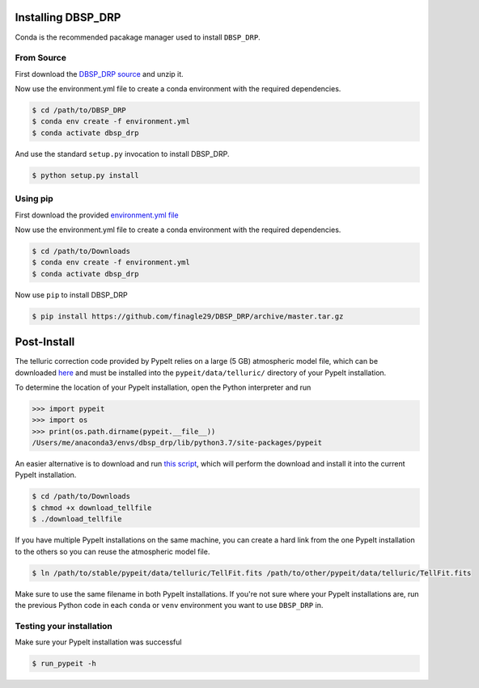 *******************
Installing DBSP_DRP
*******************

Conda is the recommended pacakage manager used to install ``DBSP_DRP``.

From Source
###########

First download the `DBSP_DRP source <https://github.com/finagle29/DBSP_DRP/archive/master.zip>`__ and unzip it.

Now use the environment.yml file to create a conda environment with the required dependencies.

.. code-block :: console

    $ cd /path/to/DBSP_DRP
    $ conda env create -f environment.yml
    $ conda activate dbsp_drp

And use the standard ``setup.py`` invocation to install DBSP_DRP.

.. code-block :: console

    $ python setup.py install


Using pip
#########

First download the provided `environment.yml file <https://raw.githubusercontent.com/finagle29/DBSP_DRP/master/environment.yml>`__

Now use the environment.yml file to create a conda environment with the required dependencies.

.. code-block :: console

    $ cd /path/to/Downloads
    $ conda env create -f environment.yml
    $ conda activate dbsp_drp

Now use ``pip`` to install DBSP_DRP

.. code-block :: console

    $ pip install https://github.com/finagle29/DBSP_DRP/archive/master.tar.gz

************
Post-Install
************

The telluric correction code provided by PypeIt relies on a large (5 GB) atmospheric model file, which can be downloaded `here <https://drive.google.com/drive/folders/1x5d2_L8pwLDmvvoFUCa-vIoluv3GpowA>`__
and must be installed into the ``pypeit/data/telluric/`` directory of your PypeIt installation.

To determine the location of your PypeIt installation, open the Python interpreter and run

.. code-block :: Python

    >>> import pypeit
    >>> import os
    >>> print(os.path.dirname(pypeit.__file__))
    /Users/me/anaconda3/envs/dbsp_drp/lib/python3.7/site-packages/pypeit

An easier alternative is to download and run `this script <https://raw.githubusercontent.com/finagle29/DBSP_DRP/master/bin/download_tellfile>`__,
which will perform the download and install it into the current PypeIt installation.

.. code-block :: console

    $ cd /path/to/Downloads
    $ chmod +x download_tellfile
    $ ./download_tellfile

If you have multiple PypeIt installations on the same machine, you can create a hard link from the one PypeIt installation to the others so you can reuse the atmospheric model file.

.. code-block :: console

    $ ln /path/to/stable/pypeit/data/telluric/TellFit.fits /path/to/other/pypeit/data/telluric/TellFit.fits

Make sure to use the same filename in both PypeIt installations.
If you're not sure where your PypeIt installations are, run the previous Python code in each ``conda`` or ``venv`` environment you want to use ``DBSP_DRP`` in.

Testing your installation
#########################

Make sure your PypeIt installation was successful

.. code-block:: console

    $ run_pypeit -h
